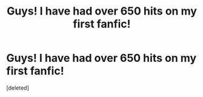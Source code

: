 #+TITLE: Guys! I have had over 650 hits on my first fanfic!

* Guys! I have had over 650 hits on my first fanfic!
:PROPERTIES:
:Score: 1
:DateUnix: 1567296789.0
:DateShort: 2019-Sep-01
:FlairText: Misc
:END:
[deleted]

